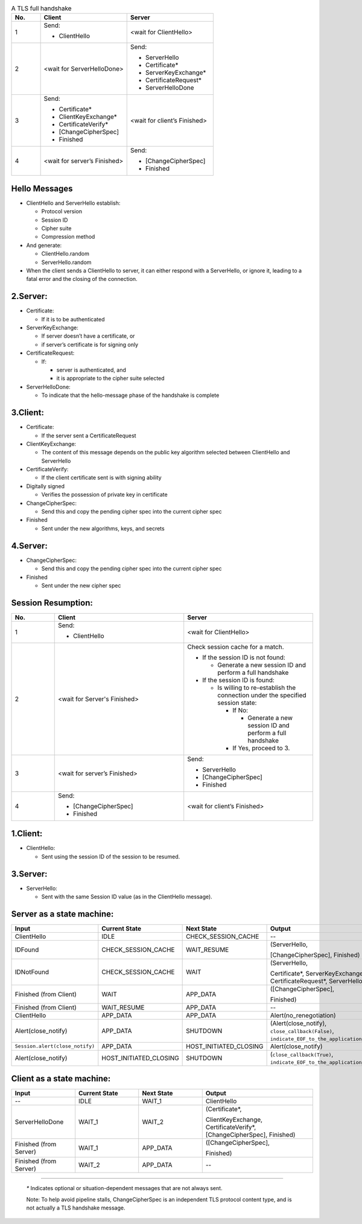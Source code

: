.. list-table:: A TLS full handshake
   :widths: 10 30 30
   :header-rows: 1

   * - No.
     - Client
     - Server
   * - 1
     - .. compound:: Send:
       - ClientHello
     - <wait for ClientHello>
   * - 2
     - <wait for ServerHelloDone>
     - .. compound:: Send:
       - ServerHello
       - Certificate*
       - ServerKeyExchange*
       - CertificateRequest*
       - ServerHelloDone
   * - 3
     - .. compound:: Send:
       - Certificate*
       - ClientKeyExchange*
       - CertificateVerify*
       - [ChangeCipherSpec]
       - Finished
     - <wait for client’s Finished>
   * - 4
     - <wait for server’s Finished>
     - .. compound:: Send:
       - [ChangeCipherSpec]
       - Finished

Hello Messages
==============

- ClientHello and ServerHello establish:

  - Protocol version

  - Session ID

  - Cipher suite

  - Compression method

- And generate:

  - ClientHello.random

  - ServerHello.random

- When the client sends a ClientHello to server, it can either respond with a ServerHello, or ignore it, leading to a fatal error and the closing of the connection.

2.Server:
=========

- Certificate:

  - If it is to be authenticated

- ServerKeyExchange:

  - If server doesn’t have a certificate, or

  - if server’s certificate is for signing only

- CertificateRequest:

  - If:

    - server is authenticated, and

    - it is appropriate to the cipher suite selected

- ServerHelloDone:

  - To indicate that the hello-message phase of the handshake is complete

3.Client:
=========

- Certificate:

  - If the server sent a CertificateRequest

- ClientKeyExchange:

  - The content of this message depends on the public key algorithm selected between ClientHello and ServerHello

- CertificateVerify:

  - If the client certificate sent is with signing ability

- Digitally signed

  - Verifies the possession of private key in certificate

- ChangeCipherSpec:

  - Send this and copy the pending cipher spec into the current cipher spec

- Finished

  - Sent under the new algorithms, keys, and secrets

4.Server:
=========

- ChangeCipherSpec:

  - Send this and copy the pending cipher spec into the current cipher spec

- Finished

  - Sent under the new cipher spec


Session Resumption:
==================


.. list-table::
   :widths: 10 30 30
   :header-rows: 1

   * - No.
     - Client
     - Server
   * - 1
     - .. compound:: Send:
       - ClientHello
     - <wait for ClientHello>
   * - 2
     - <wait for Server's Finished>
     - .. compound:: Check session cache for a match.

       - If the session ID is not found:

         - Generate a new session ID and perform a full handshake

       - If the session ID is found:

         - Is willing to re-establish the connection under the specified session state:

           - If No:

             - Generate a new session ID and perform a full handshake


           - If Yes, proceed to 3.

   * - 3
     - <wait for server’s Finished>
     - .. compound:: Send:
       - ServerHello
       - [ChangeCipherSpec]
       - Finished

   * - 4
     - .. compound:: Send:
       - [ChangeCipherSpec]
       - Finished
     - <wait for client’s Finished>

1.Client:
=========

- ClientHello:

  - Sent using the session ID of the session to be resumed.

3.Server:
=========

- ServerHello:

  - Sent with the same Session ID value (as in the ClientHello message).


Server as a state machine:
==========================

.. list-table::
   :widths: 20 20 20 35
   :header-rows: 1

   * - Input
     - Current State
     - Next State
     - Output
   * - ClientHello
     - IDLE
     - CHECK_SESSION_CACHE
     - --
   * - IDFound
     - CHECK_SESSION_CACHE
     - WAIT_RESUME
     - .. compound:: (ServerHello,
       [ChangeCipherSpec],
       Finished)
   * - IDNotFound
     - CHECK_SESSION_CACHE
     - WAIT
     - .. compound:: (ServerHello,
       Certificate*,
       ServerKeyExchange*,
       CertificateRequest*,
       ServerHelloDone)
   * - Finished (from Client)
     - WAIT
     - APP_DATA
     - .. compound:: ([ChangeCipherSpec],
       Finished)
   * - Finished (from Client)
     - WAIT_RESUME
     - APP_DATA
     - --
   * - ClientHello
     - APP_DATA
     - APP_DATA
     - Alert(no_renegotiation)
   * - Alert(close_notify)
     - APP_DATA
     - SHUTDOWN
     - (Alert(close_notify),
       ``close_callback(False)``,
       ``indicate_EOF_to_the_application_somehow``)
   * - ``Session.alert(close_notify)``
     - APP_DATA
     - HOST_INITIATED_CLOSING
     - Alert(close_notify)
   * - Alert(close_notify)
     - HOST_INITIATED_CLOSING
     - SHUTDOWN
     - (``close_callback(True)``,
       ``indicate_EOF_to_the_application_somehow``)


Client as a state machine:
==========================

.. list-table::
   :widths: 20 20 20 35
   :header-rows: 1

   * - Input
     - Current State
     - Next State
     - Output
   * - --
     - IDLE
     - WAIT_1
     - ClientHello
   * - ServerHelloDone
     - WAIT_1
     - WAIT_2
     - .. compound:: (Certificate*,
       ClientKeyExchange,
       CertificateVerify*,
       [ChangeCipherSpec],
       Finished)
   * - Finished (from Server)
     - WAIT_1
     - APP_DATA
     - .. compound:: ([ChangeCipherSpec],
       Finished)
   * - Finished (from Server)
     - WAIT_2
     - APP_DATA
     - --

----

   `*` Indicates optional or situation-dependent messages that are not always
   sent.

   Note: To help avoid pipeline stalls, ChangeCipherSpec is an
   independent TLS protocol content type, and is not actually a TLS
   handshake message.

